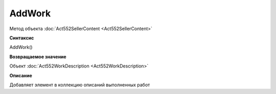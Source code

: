 ﻿AddWork
=======

Метод объекта :doc:`Act552SellerContent <Act552SellerContent>`


**Синтаксис**

AddWork()


**Возвращаемое значение**

Объект :doc:`Act552WorkDescription <Act552WorkDescription>`


**Описание**

Добавляет элемент в коллекцию описаний выполненных работ
